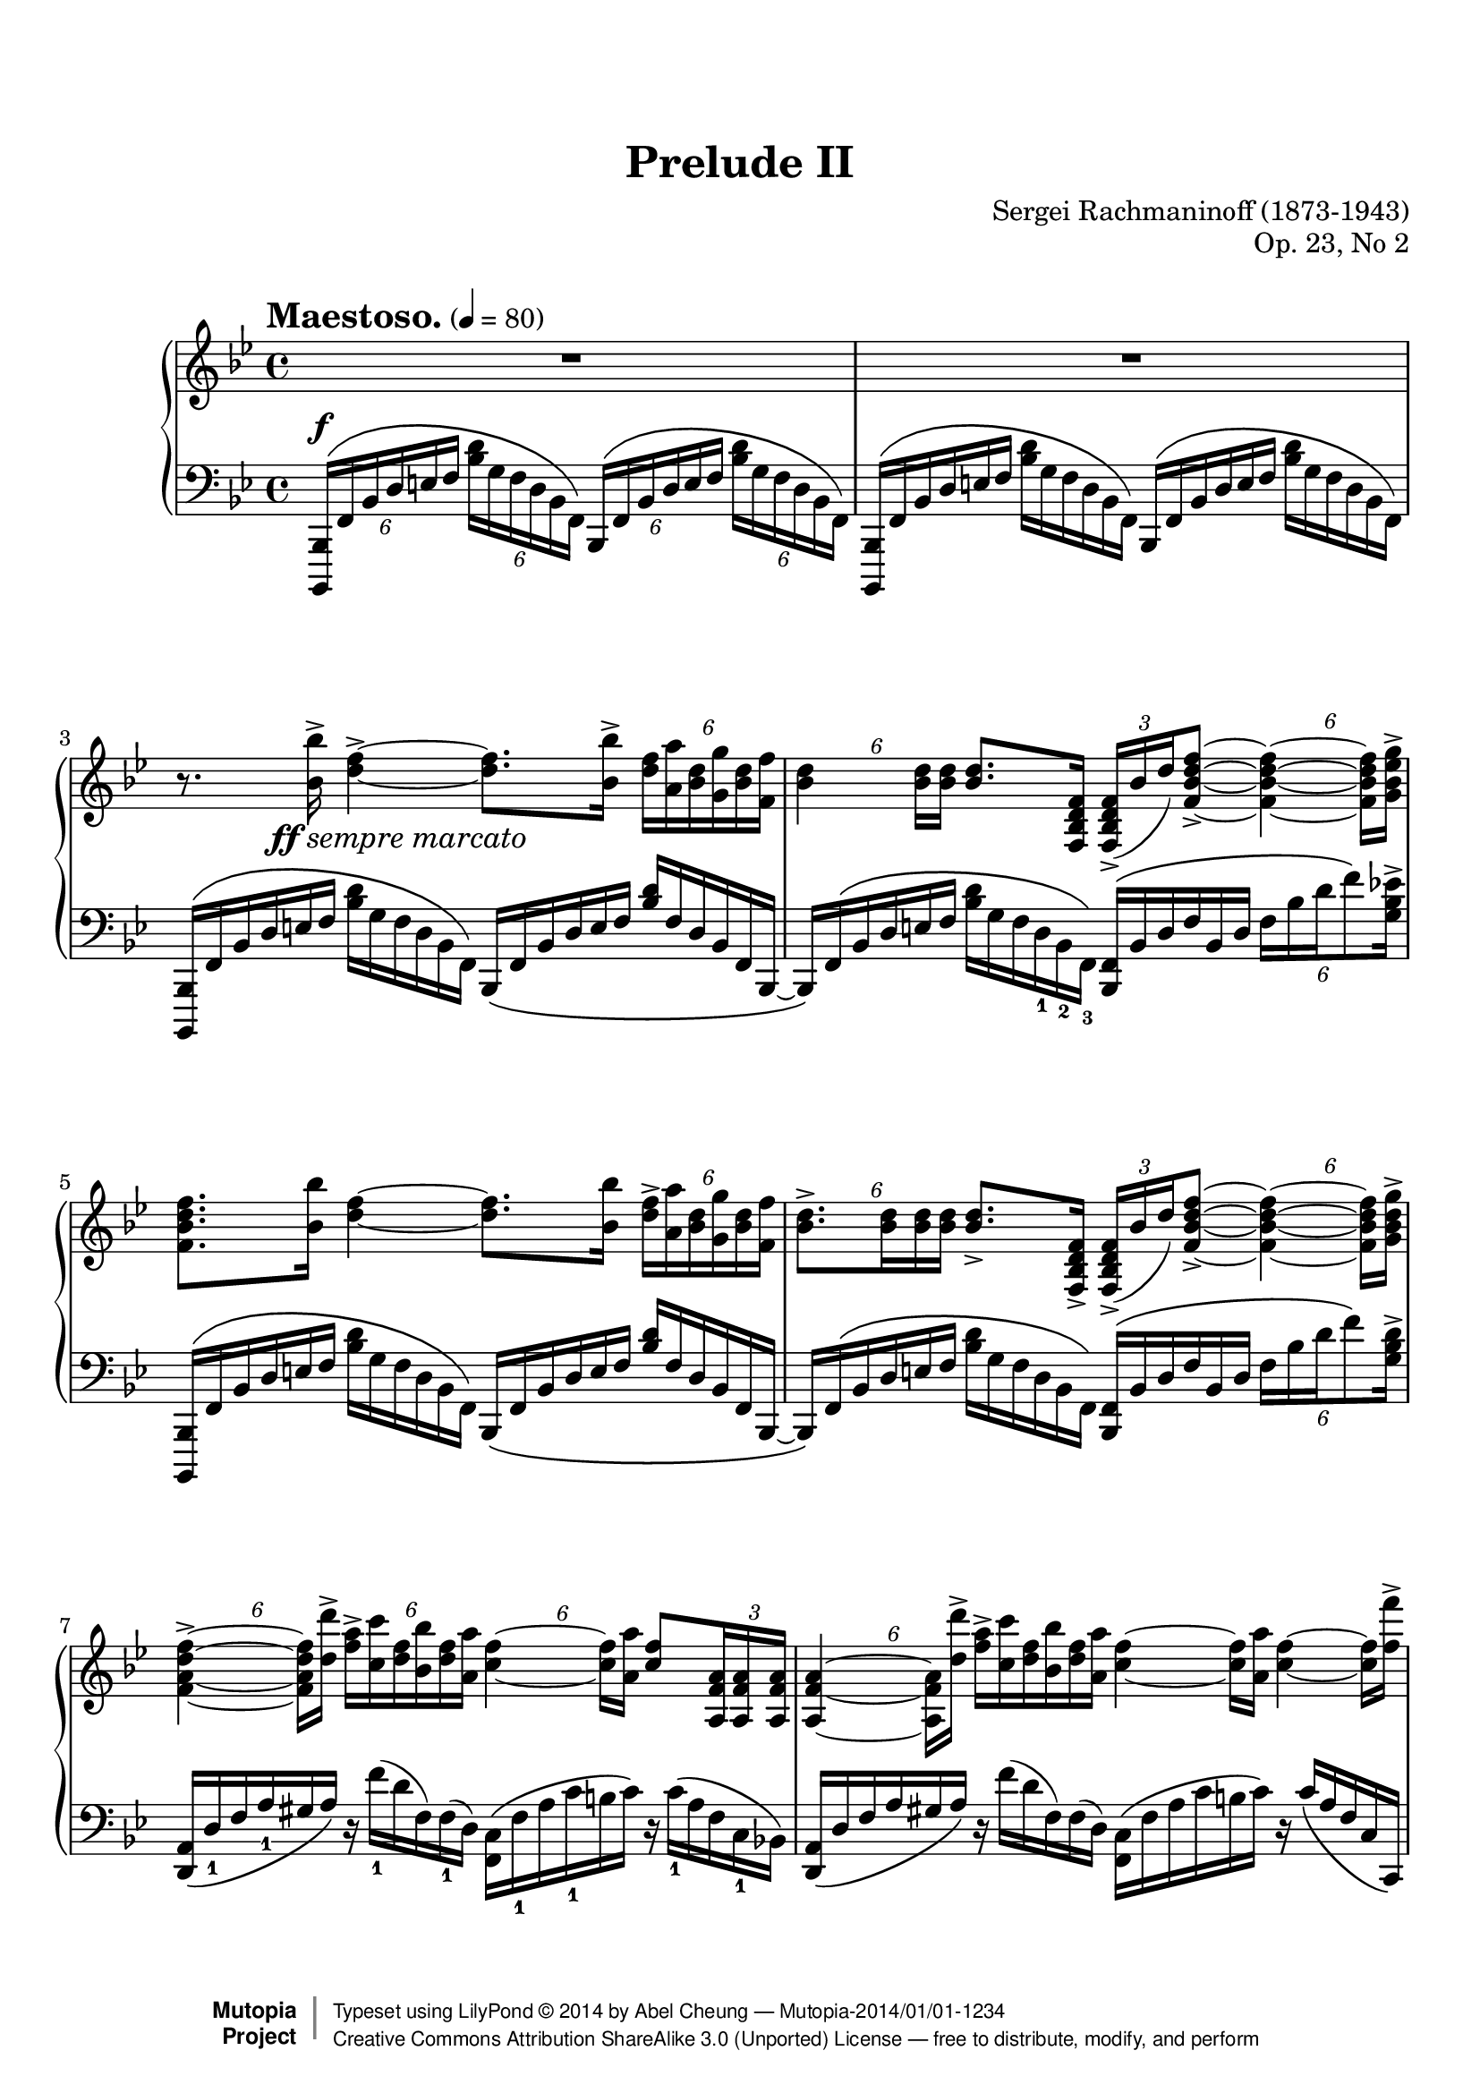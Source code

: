 %%--------------------------------------------------------------------
% LilyPond typesetting of Rachmaninoff Prelude Op. 23 No. 2
%%--------------------------------------------------------------------

%----- Notes ---------------------------------------------------------
% - Due to nature of this piece, visibility of most tuplet numbers are
%   explicitly specified to avoid confusion
% - Bar 37 is TimeScaledMusic applying grace styles. First 2 notes are
%   lengthened so whole passage becomes a 4/4 for easier counting (with
%   additional effect of emulating real performance). Left hand notes
%   are individually scaled to align with right hand notes.
%   I don't know any good way to compress note spacing yet.
% - Still considering whether to follow all tuplet number visibility
%   in any edition. Gutheil and Muzyka differ a little in this area,
%   and showing most numbers again in latter part is repetitive
% - Probably possible to reimplement some music funcs & macros with tags

%----- Known problems ------------------------------------------------
% - It is next to impossible to have original layout; note density is
%   too high. Setting system-count achieves the best result currently.
% - Ugly broken slurs at end of bar 23 and 25
% - This piece is basically a showcase for Lilypond's inept handling
%   of tuplet number positioning. Most problems originate from tuplet
%   number being placed at mid-point of tuplet bracket
%   * Tuplet numbers at horizontal mid-point is wrong according to
%     Gardner Read's Music Notation
%   * Most vertical positions are wrong as well when displayed w/o bracket
%   * Adjustment of number positions not quite done yet
% - Not sure which auto accidental mode to use; IMSLP editions are somewhere
%   between old romantic style and 20th century style



%%--------------------------------------------------------------------
% The Mutopia Project
% LilyPond template for keyboard solo piece
%%--------------------------------------------------------------------
 
\version "2.18.2"
 
%---------------------------------------------------------------------
%--Paper-size setting must be commented out or deleted upon submission.
%--LilyPond engraves to paper size A4 by default.
%--Uncomment the setting below to validate your typesetting
%--in "letter" sizing.
%--Mutopia publishes both A4 and letter-sized versions.
%---------------------------------------------------------------------
% #(set-default-paper-size "letter")
 
%--Default staff size is 20
% #(set-global-staff-size 20)
 
\paper {
    top-margin = 8\mm                              %-minimum top-margin: 8mm
    top-markup-spacing.basic-distance = #6         %-dist. from bottom of top margin to the first markup/title
    markup-system-spacing.basic-distance = #5      %-dist. from header/title to first system
    top-system-spacing.basic-distance = #12        %-dist. from top margin to system in pages with no titles
    last-bottom-spacing.basic-distance = #12       %-pads music from copyright block
    
    % page-count is not usable
    system-count = 39  % 39 is the minimum without fatal layout problem
                         % but still has note layout problem, e.g. bar 6 left hand
    % ragged-right = ##f
    ragged-last = ##f
    ragged-bottom = ##f
    ragged-last-bottom = ##f
    
    % debug-slur-scoring = ##t
}
 
%---------------------------------------------------------------------
%--Refer to http://www.mutopiaproject.org/contribute.html
%--for usage and possible values for header variables.
%---------------------------------------------------------------------
\header {
    title = "Prelude II"
    composer = "Sergei Rachmaninoff (1873-1943)"
    opus = "Op. 23, No 2"
    date = "1901"
    style = "Romantic"
    license = "Creative Commons Attribution-ShareAlike 4.0"
    %% Gutheil edition on IMSLP is also cross-referenced
    source = "Muzyka [1966]"
 
    maintainer = "Abel Cheung"
    maintainerEmail = "abelcheung at gmail dot com"
    mutopiatitle = "Prelude Op. 23"
    mutopiaopus = "Op. 23"
    mutopiacomposer = "RachmaninoffS"
    mutopiainstrument = "Piano"
 
 
    % Footer, tagline, and copyright blocks are included here for reference
    % and spacing purposes only.  There's no need to change these.
    % These blocks will be overridden by Mutopia during the publishing process.
    footer = "Mutopia-2014/01/01-1234"
    copyright = \markup { \override #'(baseline-skip . 0 ) \right-column { \sans \bold \with-url #"http://www.MutopiaProject.org" { \abs-fontsize #9 "Mutopia " \concat { \abs-fontsize #12 \with-color #white \char ##x01C0 \abs-fontsize #9 "Project " } } } \override #'(baseline-skip . 0 ) \center-column { \abs-fontsize #12 \with-color #grey \bold { \char ##x01C0 \char ##x01C0 } } \override #'(baseline-skip . 0 ) \column { \abs-fontsize #8 \sans \concat { " Typeset using " \with-url #"http://www.lilypond.org" "LilyPond " \char ##x00A9 " " 2014 " by " \maintainer " " \char ##x2014 " " \footer } \concat { \concat { \abs-fontsize #8 \sans { " " \with-url #"http://creativecommons.org/licenses/by-sa/3.0/" "Creative Commons Attribution ShareAlike 3.0 (Unported) License " \char ##x2014 " free to distribute, modify, and perform" } } \abs-fontsize #13 \with-color #white \char ##x01C0 } } }
    tagline = ##f
}

%--------Tuplet related funcs and shorthands

showTupletOnce = {
  \once \override TupletNumber.stencil = #ly:tuplet-number::print
}

hideTupletOnce = {
  \once \omit TupletNumber
}

showTupletTemp = {
  \temporary \override TupletNumber.stencil = #ly:tuplet-number::print
}

hideTupletTemp = {
  \temporary \omit TupletNumber
}

revertTuplet = {
  \revert TupletNumber.stencil
}

% https://code.google.com/p/lilypond/issues/detail?id=2190
% tuplet placement is sometimes not optimal, happens a lot here

% move tuplet number for a relative offset
% should obsolete this because it is hard to predict where tuplets would
% placed when layout changes
moveTuplet =
#(define-music-function (parser location offset)
   (number?)
   #{ \once \offset Y-offset $offset TupletNumber #}
)

% force invisible bracket to absolute position so tuplet number is drawn
% at desired location. Better used with avoid-* properties
moveTupletAbs = 
#(define-music-function (parser location offset whiteout)
   (number? boolean?)
   (define pos (cons offset offset))
   #{
     \once \override TupletNumber.whiteout = #whiteout
     \once \override TupletBracket.positions = $pos
   #}
)

%-------- Custom dynamics

ffmarcato = \tweak DynamicText.self-alignment-X #LEFT
#(make-dynamic-script
  (markup #:line
    (#:dynamic "ff"
     #:normal-text #:larger #:italic "sempre marcato")))

%-------- fake dynamics and tempo for midi control

hideTempo = { % for controlling midi speed
  \once \omit MetronomeMark
}

hideDynamics = { % for controlling midi volume for each voice
  \once \omit DynamicText
}

%-------- Other funcs

ottavaUp = {
  \ottava #1 \set Staff.ottavation = #"8"
}

% Emulate grace note visual style (bar 37)
% http://lists.gnu.org/archive/html/lilypond-user/2013-05/msg00415.html
graceStyle = \applyContext
#(lambda (context)
   (map (lambda (x) (ly:context-pushpop-property
                     context
                     (cadr x)
                     (caddr x)
                     (cadddr x)))
     (ly:context-property context 'graceSettings)))

noGraceStyle = \applyContext
#(lambda (context)
   (map (lambda (x) (ly:context-pushpop-property
                     context
                     (cadr x)
                     (caddr x)))
     (ly:context-property context 'graceSettings)))

% based on LilyPond scheme tutorial example
% used in some left hand patterns
condAddAccent =
#(define-music-function (parser location toggle note)
   (boolean? ly:music?)
   "Conditionally add accent to note, determined via argument"
   (if toggle
       (ly:music-set-property! note 'articulations
         (append (ly:music-property note 'articulations)
           (list (make-music 'ArticulationEvent 'articulation-type "accent")))))
       note)

%-------- The following funcs are for repeatedly adding articulation

#(define tied? #f)

#(define (check-tie e)
   (if (eq? 'TieEvent (ly:music-property e 'name))
       (set! tied? #t)))

% Idea from http://lists.gnu.org/archive/html/lilypond-user/2008-06/msg00019.html
#(define (add-articulation articulation m)
   (let (
          (name    (ly:music-property m 'name))
          (es      (ly:music-property m 'elements))
          (e       (ly:music-property m 'element))
          (ar-list (ly:music-property m 'articulations))
          (ar      (make-music 'ArticulationEvent 'articulation-type articulation)))
     (cond
      ((ly:music? e)
       (if (not (eq? name 'GraceMusic)) (add-articulation articulation e)))
      ((eq? name 'TieEvent) (set! tied? #t))
      ((list? es)  ; including case where elements property doesn't exist
        (cond
         ((eq? name 'EventChord)
          (begin
           (if (and (not tied?)
                    ; no very reliable way to determine if an EventChord contains notes
                    ; but enough for use here
                    (or (ly:duration? (ly:music-property m 'duration))
                        (memq 'NoteEvent
                          (map (lambda(x) (ly:music-property x 'name)) es))))
               ; Attaching same articulation multiple times is not harmful, so
               ; not bother checking if accent already exists. Same below.
               (ly:music-set-property! m 'elements
                 (append es (list ar))))
           (set! tied? #f)
           (for-each check-tie es)))
         ((eq? name 'NoteEvent)
          (begin
           (if (not tied?)
               (ly:music-set-property! m 'articulations
                 (append ar-list (list ar))))
           (set! tied? #f)
           (for-each check-tie ar-list)))
         (else (if (not (null? es))
                   (for-each
                    (lambda(x) (add-articulation articulation x)) es))))))))


% for supported articulation list, see lilypond doc section A.13
addArticulation =
#(define-music-function (parser location articulation mus)
   (string? ly:music?)
   "Add same articulation to all notes except rests, grace and tied notes"
   (set! tied? #f)
   (for-each
    (lambda(x) (add-articulation articulation x))
    (ly:music-property mus 'elements))
   ; (display-scheme-music mus)
   mus
)

% for debugging
#(define (displaygrobprop g)
   (display (ly:grob-basic-properties g)))

%-------- Right Hand parts

RHpatternA = \relative c'' { % bar 3 first 3 quartet sans first rest
  <bes bes'>16-> <d f>4->~ q8. <bes bes'>16->
}

RHpatternB = \relative c'' { % bar 3 last quartet + bar 4
  \addArticulation "accent" {
    \moveTupletAbs 4.5 ##f \tuplet 6/4 {
      <d f>16 <a a'> <bes d> <g g'> <bes d> <f f'>
    } |
    \moveTupletAbs 3 ##f \tuplet 6/4 { <bes d>4 q16 q }
    q8. <f d bes f>16
  }
  \tuplet 3/2 { <f d bes f>16->( bes d) } <f d bes f>8->~
  \moveTupletAbs 5 ##f \tuplet 6/4 { q4~ q16 <g ees bes g>-> }
}

RHpatternC = \relative c'' { % bar 5
  \addArticulation "accent" {
    <f d bes f>8. <bes, bes'>16 <d f>4~ q8. <bes bes'>16
  }
  \moveTupletAbs 4 ##f \tuplet 6/4 {
    <d f>16-> <a a'> <bes d> <g g'> <bes d> <f f'>
  }
}

RHpatternD = \relative c'' { % bar 6
  \moveTupletAbs 3 ##f \tuplet 6/4 { <bes d>8.-> q16 q q }
  q8.-> <f d bes f>16->
  \tuplet 3/2 { <f d bes f>16->( bes d) } <f d bes f>8->~
  \moveTupletAbs 5 ##f \tuplet 6/4 { q4~ q16 <g d bes g>-> }
}

RHpatternE = \relative c'' { % bar 7
  \moveTupletAbs 5 ##f \tuplet 6/4 { <f d a f>4->~ q16 <d d'>-> }
  \moveTupletAbs 5 ##f \tuplet 6/4 { <f a>16-> <c c'> <d f> <bes bes'> <d f> <a a'> }
  \tuplet 6/4 { <c f>4~ q16 <a a'> }
  <c f>8 \tuplet 3/2 { <a f a,>16 q q }
}

RHpatternF = \relative c'' { % bar 8
  \moveTupletAbs 3 ##f \tuplet 6/4 { q4~ q16 <d d'>-> }
  \hideTupletOnce \tuplet 6/4 { <f a>16-> <c c'> <d f> <bes bes'> <d f> <a a'> }
  \hideTupletOnce \tuplet 6/4 { <c f>4~ q16 <a a'> }
  \hideTupletOnce \tuplet 6/4 { <c f>4~ q16 <f f'>-> }
}

RHpatternG = \relative c'' { % bar 9
  \addArticulation "accent" {
    <d~ f aes d~>4 <d e g d'>8. <c c'>16
    \moveTuplet -0.5 \tuplet 6/4 { <a ees' a>4~ q16 <g g'> }
    \moveTuplet -2   \tuplet 6/4 { <ees ees'>4~ q16 <d d'> }
  }
}

RHpatternH = \relative c' { % bar 10
  \addArticulation "accent" {
    \tuplet 3/2 { <bes bes'>16 <a a'> <g g'> } <f f'>8~
    % FIXME tuplet position
    \moveTuplet -1   \tuplet 6/4 { q4~ q16 \clef bass <f a ees' f> }
  }
}

RHpatternI = \relative c' { % bar 11
  \addArticulation "accent" {
    \moveTuplet -0.5     \tuplet 6/4 { <d bes f d>4~ q16 \clef treble <bes' bes'> }
    \moveTuplet -1.5     \tuplet 6/4 { <d f>4~ q16 <bes bes,>16 }
    \moveTupletAbs 3 ##f \tuplet 6/4 { <f d f,>4~ q16 <bes bes'> }
  }
}

RHpatternJ = \relative c' { % bar 13 + 14
  \addArticulation "accent" {
    \moveTuplet -1       \tuplet 6/4 { <f bes d f>4~ q16 <bes bes'> }
    <d f>8               \tuplet 3/2 { <bes bes,>16 q q } 
    \moveTupletAbs 3 ##f \tuplet 6/4 { <f d f,>4~ q16 <bes bes'> }
  }
  \hideTupletOnce  \tuplet 6/4 { <d f>16-> <a a'> <bes d> <g g'> <bes d> <f f'> } |
  <bes d>8         \tuplet 3/2 { q16 q q } q8.-> <f d bes f>16
                   \tuplet 3/2 { <f d bes f>16( bes d) } <f d bes f>8~
  \moveTuplet -0.5 \tuplet 6/4 { q4~ q16 <g d bes g>-> }
}

RHpatternK = \relative c' { % bar 15 + bar 16 first 3 quartet
  <f a d f>8->  \tuplet 3/2 { <a f d a>16 ( d f ) }
  \moveTuplet -1 \tuplet 6/4 { <a f d a>4->~ q16 <bes f des bes>-> }
  \stemUp <a f c a>8-> \tuplet 3/2 { <c, a f c>16 ( f a ) } \stemNeutral
  \addArticulation "accent" {
    \moveTuplet -1 \tuplet 6/4 { <c a f c>4~ q16 <ees c fis, ees> } |
    \moveTuplet -0.5 \tuplet 6/4 { <d bes g d>4~ q16 <c fis, ees c> }
    \tuplet 6/4 { <bes g d bes>4~ q16 <g ees c g> }
    \tuplet 3/2 { <f d bes f>8 <ees c ees,> <d bes d,> }
  }
}

RH = \relative c'' {
  \tupletUp
  \hideDynamics R1\ff | R1 |
  r8. \RHpatternA \RHpatternB |
  \RHpatternC |
  \RHpatternD |
  \RHpatternE |
  \RHpatternF |
  \RHpatternG |
  \RHpatternH |
  
  \barNumberCheck 11
  \RHpatternI \RHpatternB |
  \RHpatternJ |
  \RHpatternK
  \addArticulation "accent" {
    \moveTupletAbs 5 ##f \tuplet 5/4 {
      <bes d e bes'>16 <a cis e a> <f a d f> <d f bes d> <g bes ees g>
    }
  } |
  <f~ bes d f~>4-> <f a ees' f>8. <f f'>16-> |

  \barNumberCheck 18
  <<
    \relative c''' {
      \stemDown
      \showTupletTemp \tupletDown
      \moveTupletAbs -3 ##f
      \tuplet 6/4 { r16 <bes bes'> \( <d f> <a a'> <d f> <g, g'> }
      \moveTupletAbs -3 ##f
      \tuplet 6/4 { <bes d> <f f'> <bes d> <g g'> <bes d> <f f'> }
      \revertTuplet \tupletNeutral \hideTupletTemp
      \tuplet 6/4 4 {
        bes <d d,> bes <f f'> bes <d d,>
        bes <c c,> bes <d d,> f, <bes bes,> \)
      }
      \stemNeutral
    } \\
    \relative c' { <d f bes d>1-> }
  >> |
  
  \barNumberCheck 19
  \revertTuplet \hideTupletTemp
  \tuplet 6/4 4 {
    % bar 19
    r16 <d' d'> \( <f bes> <f f'>  <bes d> <d d,>
    <bes f> <c c,> <bes f> <d d,>     f,   <bes bes,>
    d,      <g g,> d       <bes bes'> d    <g g,>
    bes,    <f f'> bes     <ees ees,> bes  <d d,> |
    
    % bar 20
    <des bes ges des>\noBeam \)
    <ges ges'> \(        <bes des> <f f'>     <bes des> <ees ees,>
    <bes ges> <des des,> <bes ges> <ees ees,> <bes ges> <des des,>
    ges,      <bes bes,> ges       <des des'> ges       <bes bes,>
    des,      <aes aes'> des       <bes bes'> des       <ges ges,> \) |
    
    % bar 21
    r <des des'> \( <f bes> <f f'>   <bes des> <des des,>
    <bes f>  <c c,> <bes f> <des des,> <bes f> <c c,>
    f,   <bes bes,> f       <des des'> f       <bes bes,>
    des, <ges ges,> des     <bes bes'> des     f \) |
    
    % bar 22
    r        <des des'> \( <ges bes> <ees ees'> <ges bes> <des des'>
    ges         <bes bes,> ges       <c c,>     ges       <des des'> \)
    \ottavaUp
    <aes' c> \( <ees ees'> <aes c>   <f f'>     <aes c>   <ges ges'>
    <c ees>     <ges ges'> <c ees>   <aes aes'> <c ees>   <bes bes'> \) |
    
    % bar 23
    <des f> \( <bes bes'> f'  <c c'>     f    <des des'>
    f          <c c'>     f   <bes bes,> f    <aes aes,>
    des,       <ges ges,> des <f f,>
    \ottava #0 aes, <ees ees'>
    
    % fake voice w/ bare notehead, to create additional tie
    <<
      \relative c'' {
        aes' 16 <ees ees'> aes <des des,> des, <f f,> |
        <fes fes,>\noBeam \) % d-flat note in voice below
      }
      \new Voice \with { \remove "Stem_engraver" } {
        \relative c'' {
          \override Accidental.hide-tied-accidental-after-break = ##t
          \tieDown s4 des8~ | des16
        }
      }
    >>
    
    % bar 24 sans first note
    <ees ees'>16 \(      <aes des> <fes fes'> <aes des> <ees ees'>
    <aes des> <fes fes'> <aes des> <ges ges'> <aes des> <fes fes'>
    aes       <ees ees'> aes       <fes fes'> aes       <ees ees'>
    g         <des des'> g         <ces ces,> g         <bes bes,> \) |
    
    % bar 25
    <aes ees> \( <bes bes,> <aes ees> <ces ces,> <aes ees> <bes bes,>
    ees,         <g g,>     ees       <aes aes,> ees       <bes bes'>
    <aes' ees>   <ces ces,> <aes ees> <bes bes,> <aes ees> <ces ces,>
    aes          <bes bes,> aes       <ces ces,> aes       <des des,> \) |
    
    % bar 26
    <ces aes> \( <d d,> <ces aes> <ees ees,> <ces aes> <e e,>
    <aes, ces>   <f f'> <aes ces> <e e'>     <aes ces> <f f'>
    <bes aes>    <d d,> <bes aes> <ees ees,> <bes aes> <e e,>
    <d bes>      <f f,> <d bes>
    \ottavaUp
    <ges ges,> <aes aes,> <bes bes,> \) |
    
    % bar 27
    <ges ees> \( <ees ees'> <ges bes> <ces ces,> <ges ees> <bes bes,>
    <ges ees>    <ces ces,> <ges ees> <bes bes,> <ges ees> <aes aes,>
    ees          <ges ges,> ees       <aes aes,>  ees      <ges ges,>
    \ottava #0
    bes,         <f f'>     bes       <ees, ees'> ges      <bes bes,> \) |
  
    % bar 28
    r     <b, eis  >(  eis,)  <b' fis' >(  fis  <fis ais>)
    b, (  <gis' b  >)  dis (  <b' dis  >)  e,(  <b' e   >)
    gis(  <dis' gis>)  ais (  <dis ais'>)  b (  <dis b' >
    b  )  <e ais   >(  ais,)  <e' b'   >(  b )  <e cis' >( |
    
    % bar 29
    cis )  <ees a   >(  a,  )  <ees' bes'>(  bes    <bes d   >)
    ees,(  <ces' ees>)  g   (  <ees' g   >)  aes,(  <aes' ees>)
    r      <ges ces >(  ces,)  <ges' des'>(  des )  <ges ees'>(
    ees )  <bes' ees>(  ees,)  <bes' f'  >(  f   )  <bes ges'>(
    
    % bar 30
    fis16) <a    dis eis>( eis) <a    dis fis>( fis) <dis fis ais>(
    ais  ) <dis  fis b  >( b  ) <fis' b   d  >( d  ) <fis b   dis>(
    dis  ) <ais' dis eis>( eis) <ais  dis fis>( fis) <dis fis a  >(
    a    ) <dis  fis ais>( ais) <fis' ais d  >( d  ) <fis ais dis> |
    
    % bar 31
    dis \repeat unfold 3 { <ais' e'>( e) <ais eis'>( eis) <ais e' fis>( fis) }
    <ais eis'>( eis) <ais fis'>( fis) <g bes e g>\noBeam-> |
    
    % bar 32
    \revertTuplet \showTupletTemp
    \addArticulation "accent" {
      <e g bes e>4~ q16 <d g bes d>
      <c g' bes c>4~ q16 <a c e a>
     <g c e g>8 <e bes' e>16 <d bes' d>8 <c bes' c>16
    }
    % SPECIAL NOTE: hiding tuplet numbers here and on next bar, unlike both
    % public domain editions. Repetitive.
    \revertTuplet \hideTupletTemp
    <c a'>-> ( g' e d c ) <g' bes e g>\noBeam-> |
    
    % bar 33
    \addArticulation "accent" {
      <e g bes e>4~ q16 <d g bes d>
      <c g' c>4~ q16 <a c a'>
      % FIXME Gutheil and Muzyka edition disagree here:
      % Gutheil: <e bes' e>
      % Muzyka: <e c' e>
      % sadly I don't have access to authentic version (Boosey & Hawkes)
      <g c g'>8 \clef bass <e c' e>16
      <d bes' d>8 <c bes' c>16
    }
    <c a'>-> ( g' e d c ) g'32[ ( d] |
  }
  \revertTuplet
  
  \barNumberCheck 34
  ees32 c d g, a f )              <g' ees' g>16->\noBeam q8.-> c32 ( g
  a    f g d ees c ) \clef treble <c' ees c'>16->\noBeam q8.-> g'32 ( d |
  ees32 c d g, a f )              <g' ees' g>16->\noBeam q8.-> c32 ( g
  a    f g d ees c )              <c' ees c'>16->\noBeam q8.-> c32 ( g |
  a    f g d ees c ) g'' ( d ees c d g, a f ) c'' ( g
  \repeat unfold 3 { a f c' g } a f ) r16 |
  
  \barNumberCheck 37
  \cadenzaOn \voiceOne
  \graceStyle
  \scaleDurations 3/4 { ees'16[ ( d }
  \scaleDurations 1/2 {
    c bes a g f ees d c bes a g f ees d]
    c[ \clef bass bes a g f ees d c bes a g f ees d c] )
  }
  \noGraceStyle
  \cadenzaOff \oneVoice |

  % bar 38
  \tupletUp
  r8. \clef treble \RHpatternA \RHpatternB |
  \RHpatternC |
  \RHpatternD |
  \RHpatternE |
  \RHpatternF |
  \RHpatternG |
  \RHpatternH |
  
  \barNumberCheck 46
  \RHpatternI \RHpatternB |
  \RHpatternJ |
  \RHpatternK
  \tuplet 5/4 { <g''' ees' g>16 <f d' f> <d bes' d> <bes d bes'> <ees c' ees> } |

  \tuplet 6/4 4 {
    <d bes' d   > <bes' d e bes'> <a cis e a > <f a d f    > <d f bes d> <g bes ees g>
    <f bes d f  > <ees' c' ees  > <d bes' d  > <bes d bes' > <g bes g' > <c ees c'>
    <bes d bes' > <a d a'       > <bes d bes'> <e, g cis e > <a c fis a> <d, f b d>
    <g bes ees g> <c, ees a c   > <f aes d f > <ees g c ees> <c g' c   > <g' bes c g'>
  } |
  
  <c,~ f bes c~>4-> <c ees a c>8. <d f bes d>16-> |
  
  \barNumberCheck 54
  \revertTuplet \hideTupletTemp
  <<
    \relative c'''' {
      \set subdivideBeams = ##t
      \voiceOne r8
      \voiceTwo
      % in referenced editions, octtava bracket collides w/ slur to save space
      % not sure if we need that here (and not sure whether it's achievable)
      \ottavaUp
      \once \phrasingSlurUp
      \tuplet 5/4 8 { d32 \( ees d c d g f d c bes f' d c bes g }
    }
    \new Voice \relative c'{
      \voiceTwo
      <d f bes d>2->
    }
  >>
  \oneVoice
  \tuplet 5/4 8 { d'''32 c bes g f g f d c bes }
  \ottava #0
  \tuplet 5/4 { f' d c bes g }
  \tuplet 6/4 { a bes b c ees ges } |
  
  % bar 55
  <f d>8\noBeam \)
  \ottavaUp
  \tuplet 5/4 8 { f32 \( g f e f bes g f ees d g f d c bes }
  \ottava #0
  \tuplet 5/4 8 { f' d c bes g d' c bes g f ees d c ees f }
  \tuplet 6/4 { ges aes a b c ees } |
  
  % bar 56
  <bes d>8\noBeam \)
  \tuplet 5/4 8 {
    bes32 \( c bes a bes d c bes g f bes g f ees d
    g f d c bes f' d c bes g d' c bes g f
  }
  \tuplet 6/4 { a bes b c ees ges } |
  
  % bar 57
  \showTupletOnce
  \tuplet 3/2 {
    <d f>16 \) r
    % for default value of max-ratio (3), end points will stick close to
    % note heads, therefore slur will have large curvature
    \once \override PhrasingSlur.details.head-slur-distance-max-ratio = #4
    \once \override PhrasingSlur.height-limit = #4
    c\noBeam \(
  }
  \tuplet 5/4 8 { d32 c bes g f bes g f ees d }
  \tuplet 6/4 { ees ges a b c ees }
  \showTupletOnce
  \tuplet 3/2 { <bes d>16 \) r f\noBeam \( }
  \tuplet 5/4 8 { bes32 g f ees d f ees d c bes }
  \tuplet 6/4 { a bes b c ees ges \) } |
  
  \barNumberCheck 58
  \set subdivideBeams = ##f
  <f d>8 r16 <bes bes,>16-- <f d>4--~
  \tupletUp \showTupletOnce \moveTupletAbs 3 ##f
  \tuplet 6/4 { q4~ q16 <d d'>-> }

  \addArticulation "accent" {
    <f bes>4~ |
    \tuplet 6/4 4 {
                 q4~ q16 <f f'      >
      <d bes' d  >4~ q16 <bes' bes' >
      <f' d f,   >4~ q16 <d d'      >
      <bes g' bes>4~ q16 <f' bes d f>
    }
  } |
  
  <d f bes d>16->\noBeam <bes' d f bes> <f bes d f> <g g'>
  <d d'> <f f'> <bes, bes'> <d d'>
  <g, g'> <bes bes'> <f f'> <g g'>
  <d d'> <f f'> <bes, bes'> <d d'> |
  
  <<
    { r4 <a' c ees a>-> r8 \clef treble <bes d f bes>4.->\fermata } \\
    \relative c { <f f'>2-> \clef bass bes,-> }
  >> \bar "|."

}


%-------- Left Hand parts


LHpatternA = % bar 1, 1st half
#(define-music-function (parser location tup-visible accent-on-first-note)
   (boolean? boolean?)
   (define stencil (if tup-visible ly:tuplet-number::print #f))
   #{
     \temporary \override TupletNumber.stencil = #stencil
     \relative c, {
       \moveTupletAbs -3 ##f  % 2nd tuplet position is ok
       \tuplet 6/4 4 {
         \condAddAccent #accent-on-first-note <bes bes,>16\( f' bes d e f
         <bes d> g f d bes f\)
       }
     }
     \revertTuplet
   #}
)

LHnotesB = \relative c, {
  \moveTupletAbs -3 ##f  % 2nd tuplet position is ok
  \tuplet 6/4 4 { bes16\( f' bes d e f <bes d> g f d bes f\) }
}

LHpatternB = % bar 1, 2nd half
#(define-music-function (parser location tup-visible)
   (boolean?)
   (define stencil (if tup-visible ly:tuplet-number::print #f))
   #{
     \temporary \override TupletNumber.stencil = #stencil
     \LHnotesB
     \revertTuplet
   #}
)

LHnotesC = \relative c, {
  \tuplet 6/4 4 {
    bes16 \(  f' bes d e f <bes d> f d bes f bes,~ |
    bes \)
    % right end point can't reach note when slope factor >= 5
    \once \override PhrasingSlur.details.steeper-slope-factor = #3
    f' \( bes d e f <bes d> g f d_1 bes_2 f_3 \)
  }
}

LHpatternC = % bar 3 2nd half + bar 4 1st half
#(define-music-function (parser location finger-visible)
   (boolean?)
   (define stencil (if finger-visible ly:text-interface::print #f))
   #{
     \temporary \override Fingering.stencil = #stencil
     \hideTupletTemp
     \LHnotesC
     \revertTuplet
     \revert Fingering.stencil
   #}
)

LHpatternD = % bar 4 or bar 6, 2nd half
#(define-music-function (parser location pitch accent-on-fourth-note)
   (ly:pitch? boolean?)
   #{
     \relative c, {
       \tuplet 6/4 4 {
         \hideTupletOnce <f bes,>16\( bes d
         \condAddAccent #accent-on-fourth-note f bes, d
         \showTupletOnce f bes d f8\) <$pitch bes g>16->
       }
     }
   #}
)

LHnotesF = \relative c {
  \tuplet 6/4 4 {
    <a d,>16 \( d_1 f
    \once \override Fingering.avoid-slur = #'ignore
    \once \override Fingering.extra-offset = #'(0 . 2)
    \once \override Fingering.whiteout = ##t
    a_1 gis a \)
    r f'_1 ( d f, ) f_1 ( d )
  }
}

LHpatternF = % bar 7, 1st half
#(define-music-function (parser location finger-visible)
   (boolean?)
   (define stencil (if finger-visible ly:text-interface::print #f))
   #{
     \temporary \override Fingering.stencil = #stencil
     \hideTupletTemp
     \LHnotesF
     \revertTuplet
     \revert Fingering.stencil
   #}
)

LHnotesG = \relative c {
  \tuplet 6/4 4 {
    <c f,>16 \( f_1 a c_1 b c \)
    r c_1 \( a f c_1 bes \)
  }
}

LHpatternG = % bar 7, 2nd half
#(define-music-function (parser location finger-visible)
   (boolean?)
   (define stencil (if finger-visible ly:text-interface::print #f))
   #{
     \temporary \override Fingering.stencil = #stencil
     \hideTupletTemp
     \LHnotesG
     \revertTuplet
     \revert Fingering.stencil
   #}
)

LHpatternH = \relative c { % bar 8, 2nd half
  \hideTupletTemp
  \tuplet 6/4 4 { <c f,>16\( f a c b c\) r c\( a f c c,\) }
  \revertTuplet
}

LHpatternI = \relative c { % bar 9, 1st half
  \hideTupletOnce \tuplet 6/4 {
    \once \override PhrasingSlur.details.region-size = #6
     % discourage steep slope around end-points
    \once \override PhrasingSlur.details.edge-slope-exponent = #500
    c16\( aes'_3 b d_1 e_2 f_1
  }
  <e bes g>8.\) <f,, f,>16->
}

LHpatternJ = \relative c { % bar 9, 2nd half
  \once \stemDown <ees a>8->
  \showTupletOnce \tuplet 3/2 { <c f,>16 ( ees g-> ) }
  \showTupletOnce \moveTupletAbs -3 ##f \tuplet 6/4 { ees4->~ ees16 d-> }
}

LHpatternK = \relative c { % bar 10
  \addArticulation "accent" {
    \tuplet 3/2 { bes16 a g } f8~
    % FIXME tuplet position
    \moveTupletAbs -4 ##f \tuplet 6/4 { f4~ f16 <f f,> }
  }
}

LHpatternL = \relative c { % bar 15 + bar 16 first half
  \set subdivideBeams = ##t
  % move tuplet number away from slur
  \once \tupletUp \tuplet 3/2 { <a d,>16 ( d f ) } r8
  \hideTupletOnce   \tuplet 6/4 { <a, d,>16 ( d f ) f ( a <bes des,>-> }
  % NOTE: In both Gutheil and Muzgiz editions, there is no slur on
  % first occurance of { <f c'>16 a'8 }, but slur exists on 2nd occurance
  \once \tupletUp \tuplet 3/2 { <a c,>8-> ) <c, f,>16 ( } a'8 )
  \hideTupletOnce   \tuplet 6/4 { <c, f,>16 ( f a ) a ( c <ees fis,>-> } |

  \unset subdivideBeams
  \addArticulation "accent" {
    \tuplet 6/4 { <d bes g>4~ q16 ) <a c fis> }
    \moveTupletAbs -3.5 ##f \tuplet 6/4 { <bes d g>4~ q16 <a ees c> }
  }
}

%%% LHpatternA (tuplet-visible, accent-on-first-note)
%%% LHpatternB (tuplet-visible)
%%% LHpatternD (pitch-of-last-note, accent-on-fourth-note)
%%% LHpatternC/F/G (fingering-visible)

LH = \relative c'
{
  \tupletDown
  \LHpatternA ##t ##f \LHpatternB ##t |
  \LHpatternA ##f ##f \LHpatternB ##f |
  \LHpatternA ##f ##f \LHpatternC ##t \LHpatternD ees ##t |
  \LHpatternA ##f ##f \LHpatternC ##f \LHpatternD d   ##t |
  \LHpatternF ##t     \LHpatternG ##t |
  \LHpatternF ##f     \LHpatternH |
  \LHpatternI         \LHpatternJ |
  \LHpatternK |

  \barNumberCheck 11
  \LHpatternA ##f ##t \LHpatternC ##f \LHpatternD ees ##f |
  \LHpatternA ##f ##f \LHpatternC ##f \LHpatternD d   ##f |
  \LHpatternL
  \showTupletTemp
  \addArticulation "accent" {
    \tuplet 3/2 { <bes f d>8 <f f,> <fis fis,> }
    \tuplet 5/4 { <g g,>16 <a a,> <d, d,> <bes' bes,> <ees, ees,> }
  } |
  \revertTuplet
  <f f,>4-> <f a ees'>8. <bes,, bes,>16-> |

  \barNumberCheck 18
  <<
    \relative c, {
      % bar 18-21
      r16 <f bes,>^\( bes d
      \showTupletTemp
      \moveTupletAbs 0 ##t \tuplet 3/2 { f8 bes d }
      \moveTupletAbs 1 ##t \tuplet 3/2 { f d bes }
      \revertTuplet \hideTupletTemp
      \tuplet 3/2 { f d bes \) } |
      s2. f'4-- |
      <ges bes,>2.-- aes8-- bes--~ |
      <des bes f>2.-- ees8-- <f bes,>-- |
      
      % bar 22-23
      <ges~ des bes ees,>2--\arpeggio
      \tuplet 3/2 { ges4 aes8-- }
      \clef treble <bes>8--\arpeggio c-- |
      \clef bass <des f, aes, f aes, des,>4.--\arpeggio s8*1/3 c8*2/3--
      bes8-- ( aes-- f-- ) \clef bass \clef bass g,-- ( |
      
      % bar 24-27
      <aes fes aes, des,>2\arpeggio )
      bes8--[ ( ces--] des--\arpeggio [ ees--] |
      <ces ees, aes,>2.-- )
      % FIXME phrasingSlur is ugly
      d8-- ( ees-- |
      <f~ ces aes>2 f4*2/3 ) ges8*2/3-- ( aes8-- bes-- ) |
      <ges bes, ges bes, ees,>1--\arpeggio |
    } \\
    \relative c {
      % bar 18-21
      <f d bes f>1-> |
      \hideTupletTemp
      \tuplet 3/2 4 { <f, bes,>8 ( bes d f bes d r d, bes f bes, f' ) } |
      \tuplet 3/2 4 { r8 bes, ( bes' ges' des' ges des ges, bes, ) } r4 |
      \tuplet 3/2 4 { r8 bes, ( bes' f' bes c des bes <f bes,> ) } r4 |
      
      % bar 22-23
      \tuplet 3/2 4 { r8 ees, ( bes' ges' bes des ) }
      \showTupletOnce
      % manually ignore tuplet stuff so slur is drawn at natural position
      \once \override TupletNumber.avoid-slur = #'outside
      \tuplet 3/2 { <c aes ges>8 ( aes, ) aes'' } <ees c ges>4\arpeggio |
      \tuplet 3/2 4 { r8 aes,, ( f' des' \clef treble f ) c' }
      des,4~ des8 r |
      
      % bar 24
      \tuplet 3/2 4 { r8 des,, ( aes' fes' aes fes' ) }
      r4 <ees,, des' g>4\arpeggio |
      
      % bar 25
      \tuplet 3/2 4 { r8 aes, ( aes' ees'4 ) aes,8 ( ces' ees, aes, ) }
      % SPECIAL NOTE: Both Muzyka and Gutheil editions don't show any accidentals,
      % which implies A♮ here. However, A♮ here is odd since the tonality
      % for left hand on this bar is mostly A♭m.
      % Checked a few performances with sound frequency analysis, none of them
      % is A♮:
      % Richter, Ashkenazy: A♭
      % Ogdon, Gilels: B♮
      <ees' aes>4 |
      
      % bar 26
      \tuplet 3/2 4 {
        r8 aes, ( f' ces' f, ces' )
        <aes bes d> bes, ges''
      }
      <aes, bes d>4 |
      
      % bar 27
      \tuplet 3/2 4 {
        r8 ees,, ( ees' bes' ges' bes
        ges' bes, ges bes, ees, bes' )
      }
    }
  >> |
  
  \barNumberCheck 28
  <<
    \relative c' {
      \mergeDifferentlyDottedOn
      b8. a16 gis4 dis' cis8. b16 |
      bes4 ces ges'4. f16( ees)
    } \\
    \relative c' {
      b16 ( b, dis, ) a'' gis ( b, e, b' )
      dis' ( b gis dis ) cis' ( e, fis, ) b' |
      bes16 ( ees, g, ees' ) ces' ( ees, aes, ees' )
      \shape #'((0 . 0) (0 . 0) (0 . 0) (0 . 1)) Slur
      ges' ( ees ces ges bes, ges' ) f' ees
    }
  >> |
  
  % bar 30-31
  \revertTuplet \showTupletTemp
  \tupletNeutral
  \tuplet 3/2 { <dis'' a fis b,>8\arpeggio \clef treble b'16-> ( }
  \addArticulation "accent" {
    fis8\noBeam~
    \tuplet 6/4 { fis8 ) dis16 ( b8 ) \clef bass fis16 }
    \tuplet 3/2 { <dis bis>8 \clef treble ais''16 ( } fis8\noBeam~
    \tuplet 6/4 { fis8 ) \clef bass dis16 ( ais8 ) fis16 ( } |
    \tuplet 3/2 { <e cis>8 ) ais'16 ( } fis8\noBeam~
    \tuplet 6/4 { fis8 ) <e e,>16 <cis cis,>8 <ais ais,>16 }
    \revertTuplet \hideTupletTemp
    \tuplet 6/4 {
      <fis fis,>8 <e e,>16 <cis cis,>8 <ais ais,>16
      % SPECIAL NOTE: currently no public domain editions has ottava.
      % it may save a bit of vertical space... or not.
      % \ottava #-1 \set Staff.ottavation = #"8"
      <fis fis,>8 <e e,>16 <cis cis,>8 c,16
      % \ottava 0
    }
  }

  % bar 32
  % Accent is too far away? But slur curve depends on automatic
  % layout and note density, so there's no reliable way of placing accent
  \tuplet 6/4 { c'16-> ( g'' bes e f g } <bes, e>8 )
  \revertTuplet \showTupletTemp
  \tuplet 3/2 { a16 ( g c, }
  \tuplet 6/4 { <g' bes>8 ) <g bes>16-> <f bes>8-> <e bes'>16-> }
  <c bes'>8->\noBeam
  
  % bar 33
  \tuplet 3/2 { d16 ( c g ) } |
  \revertTuplet \hideTupletTemp
  \tuplet 6/4 { c, ( g' c e f g }
  <bes, e>8 ) \tuplet 3/2 { a16 ( g c, }
  \tuplet 6/4 { <g' bes>8 ) <g bes>16-> <f bes>8-> <e bes'>16-> }
  \revertTuplet <c bes'>4-> |
  
  % bar 34-36
  f,8. g'32 ( d ees c d g, a f~ f16 )
  % SPECIAL NOTE: slur end point is suspicious, maybe should end one note
  % earlier -- on these bars all slur covers 8 notes except this one
  ees''8.-- c32 ( g a f g d ees c <f f,>16-> ) |
  <ees' g>8.-> g32 ( d ees c d g, a f ) ees'16->\noBeam
  ees'8.->\noBeam c32 ( g a f g d ees c ) c' ( g |
  a f g d ees c ) g'' ( d ees c d g, a f ) \clef treble c'' ( g
  \repeat unfold 3 { a ees c' g } a ees ) r16 \clef bass |
  
  % bar 37
  \cadenzaOn
  \graceStyle
  \change Staff="RH" \voiceTwo
  \scaleDurations 3/4 { ees'16[ ( d }
  \scaleDurations 1/2 { c bes a g] ) }
  \scaleDurations 3/4 { f8[ ( ees } f,] )
  \change Staff="LH" \oneVoice
  \scaleDurations 3/4 { f[ ( ees f,] ) f[( f,]) }
  \noGraceStyle
  \cadenzaOff \bar "|"
  
  \barNumberCheck 38
  \tupletDown
  \LHpatternA ##f ##f \LHpatternC ##f \LHpatternD ees ##t |
  \LHpatternA ##f ##f \LHpatternC ##f \LHpatternD d   ##t |
  \LHpatternF ##t     \LHpatternG ##t |
  \LHpatternF ##f     \LHpatternH |
  \LHpatternI         \LHpatternJ |
  \LHpatternK |
  
  \barNumberCheck 46
  \LHpatternA ##f ##t \LHpatternC ##f \LHpatternD ees ##f |
  \LHpatternA ##f ##f \LHpatternC ##f \LHpatternD d   ##f |
  \LHpatternL
  \tuplet 3/2 { <d'' f bes>8-> <fis fis,>-> <g g,>-> }
  \tuplet 5/4 { <c, c,>16 <d d,> <fis fis,> <g g,> <a a,> } |

  \revertTuplet \hideTupletTemp
  \tuplet 6/4 4 {
    <bes bes,> <g g,> <a a,> <d, d,> <bes bes'> <ees ees,>
    <f f,> <fis fis,> <g g,> <d d'> <ees ees'> <a a,>
    <bes bes,> <fis fis,> <g g,> <a a,> <d, d,> <g g,>
    <c, c,> <f f,> <b, b,> <c c,> <ees ees,> <e e,>
  } |
  
  <f f,>4-> <c ees a>8. <bes, bes,>16-> |
  
  \barNumberCheck 54
  <<
    \relative c { \voiceTwo r8 \once \phrasingSlurUp f \( bes d }
    \new Voice \relative c { \voiceOne <f d bes f>2-> }
  >>
  \oneVoice
  \clef treble f'''8 bes4 <c ges ees>8 |
  
  % bar 55
  <d f, bes,>8\noBeam \)
  \clef bass \once \phrasingSlurUp <d,, f, bes,> \( f bes
  \clef treble d f4 <a ees c ges>8 |
  
  % bar 56
  <bes d, f,>8\arpeggio\noBeam \) \clef bass <f,, bes,> \( bes d
  f bes4 <c ges ees>8 |
  
  % bar 57
  <bes d, f,>8\arpeggio \) bes,,[ ( <f' d'>] ) <a' ees c>--[ (
  <bes d, f,>--] ) bes,,[ ( <f' d'>] )
  \once \override Beam.breakable = ##t
  <ees' ges>--[ |
  
  \barNumberCheck 58
  <f bes,>--]
  \tupletDown \revertTuplet \showTupletTemp
  \moveTupletAbs -3 ##f \tuplet 3/2 { <f, bes,>16 ( bes d }
  \moveTupletAbs -3 ##f \tuplet 6/4 { f d bes d bes f ) }
  \revertTuplet \hideTupletTemp
  \tuplet 6/4 4 { bes, ( f' bes d cis d f d bes d bes f ) } |
  
  % bar 59
  \tuplet 6/4 4 {
    bes, ( f' bes d cis d bes' d, bes d bes f )
    bes, ( f' bes d f ) r
    e, ( bes' d g bes ) <f d bes f>->\noBeam
  } |
  
  % bar 60
  <f bes d f>16->\noBeam <bes d bes'> <f bes d f> <g g'>
  <d d'> <f f'> <bes, bes'> <d d'>
  <g, g'> <bes bes'> <f f'> <g g'>
  <d d'> <f f'> <bes, bes'> <d d'> |
  
  <<
    \relative c { r4 <ees a c ees>-> r8 <d f bes d>4.->\fermata } \\
    \relative c, { <f f,>2-> <bes, bes,>-> }
  >>
}

Dynamics = {
  \tempo \markup{ \huge{ "Maestoso." } } 4 = 80

  s1\f |
  s1 |
  s8 s2..\ffmarcato |
  s1*5 |
  s2. s4\ff |
  \time 2/4 s2 |

  \barNumberCheck 11

  \time 4/4 s1\ff |
  s1*5 |
  \time 2/4 s2 |
  \time 4/4 s1\ff |
  s2._\dim s4\p |
  s1 |
  
  \barNumberCheck 21

  s2. s4\< |
  s2\! s4*5/3\> s4*1/3\! |
  \once \override DynamicText.X-offset = #-2
  s1\p |
  s2 s8\< s8\! s8\> s8\! |
  s2 s4*2/3 s4*4/3\< |
  s1\! |
  \once \override DynamicText.X-offset = #-4
  s1\pp |
  
  \barNumberCheck 28

  \once \override DynamicTextSpanner.text = "un poco cresc."
  \once \set crescendoSpanner = #'text
  s1\< |
  s2 s2\cresc |
  s8*2/3\f s4*2/3-\markup{\larger \italic "marcato"} s2. |
  s1 |
  s1\f |
  s2. s4*5/6\> s4*1/6\! |
  s2\p s2\cresc |
  s1 |
  s2... s16\! |
  
  \barNumberCheck 37
  \time 2/4 s1 | % inside \cadenza
  
  \set Score.currentBarNumber = #38 % \cadenza skips bar number, so increment manually
  \time 4/4
  s8 s2..\ffmarcato |
  s1*6 |
  \time 2/4 s2 |
  
  \barNumberCheck 46
  \time 4/4 s1\ff |
  s1*4 |
  s2. s4-\markup{\larger \italic "marcato"} |
  s1 |
  \time 2/4 s2 |
  
  \barNumberCheck 54
  \time 4/4
  s8 s2\ff  s8.\< s16\! s16*1/3 s16*4/3\> s16*1/3\! |
  s8 s2\dim s8.\< s16\! s16*1/3 s16*4/3\> s16*1/3\! |
  s8 s2     s8.\< s16\! s16*1/3 s16*4/3\> s16*1/3\! |
  s4. s8\> s4.\! s8\> |
  
  \barNumberCheck 58
  s2\p s2\cresc |
  s1 |
  s1\ff |
  s1
}

%-------Typeset music and generate midi
\score {

  \context PianoStaff <<
    \set PianoStaff.midiInstrument = "acoustic grand"
    % Make sure secondary beams are grouped per semiquaver, e.g.
    % in subdivideBeams, bar 30-32
    \set PianoStaff.baseMoment = #(ly:make-moment 1 8)
    % setting connectArpeggios in Staff context won't work
    \set PianoStaff.connectArpeggios = ##t
    \accidentalStyle Score.modern
    \new Staff = "RH" << \clef treble \key bes \major \time 4/4 \RH >>
    \new Dynamics << \Dynamics >>
    \new Staff = "LH" << \clef bass   \key bes \major \time 4/4 \LH >>
  >>
  \layout {
    \context {
      \Score
      \omit TupletBracket
      \override TupletBracket.avoid-slur = #'ignore
      \override DynamicTextSpanner.style = #'none
      % FIXME: packed-spacing is buggy with long dynamic text. See bar 3.
      % \override SpacingSpanner.packed-spacing = ##t
      
      % Able to do some compression for 1/16 (8, 24, 32 won't work)
      % But still not as good as setting system-count manually
      % \override SpacingSpanner.common-shortest-duration = #(ly:make-moment 1 16)
    }
  }
  \midi {
    \tempo 4 = 80
    \context {
      \Score
      midiMinimumVolume = #0.3
      midiMaximumVolume = #1
    }
  }
}